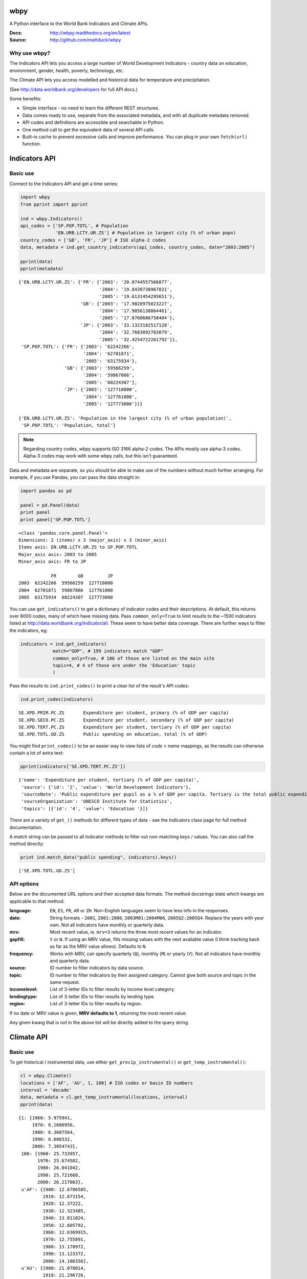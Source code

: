 wbpy
================================================================================

A Python interface to the World Bank Indicators and Climate APIs.

:Docs:      http://wbpy.readthedocs.org/en/latest
:Source:    http://github.com/mattduck/wbpy 

Why use wbpy?
-------------

The Indicators API lets you access a large number of World Development
Indicators - country data on education, environment, gender, health, poverty, 
technology, etc. 

The Climate API lets you access modelled and historical data for temperature
and precipitation. 

(See http://data.worldbank.org/developers for full API docs.)

Some benefits:

- Simple interface - no need to learn the different REST structures.
- Data comes ready to use, separate from the associated
  metadata, and with all duplicate metadata removed.
- API codes and definitions are accessible and searchable in Python.
- One method call to get the equivalent data of several API calls.
- Built-in cache to prevent excessive calls and improve performance. You can 
  plug in your own ``fetch(url)`` function.

Indicators API
================================================================================

Basic use
---------

Connect to the Indicators API and get a time series:

.. code-block:: python

    import wbpy
    from pprint import pprint
    
    ind = wbpy.Indicators()
    api_codes = ['SP.POP.TOTL', # Population
                 'EN.URB.LCTY.UR.ZS'] # Population in largest city (% of urban popn)
    country_codes = ['GB', 'FR', 'JP'] # ISO alpha-2 codes
    data, metadata = ind.get_country_indicators(api_codes, country_codes, date="2003:2005")
    
    pprint(data)
    pprint(metadata)

.. parsed-literal::

    {'EN.URB.LCTY.UR.ZS': {'FR': {'2003': '20.0744557566877',
                                  '2004': '19.8430730967831',
                                  '2005': '19.6131454295651'},
                           'GB': {'2003': '17.9028975023227',
                                  '2004': '17.9056138864461',
                                  '2005': '17.8760686758404'},
                           'JP': {'2003': '33.1323182517128',
                                  '2004': '32.7683892783879',
                                  '2005': '32.4254722261792'}},
     'SP.POP.TOTL': {'FR': {'2003': '62242266',
                            '2004': '62701871',
                            '2005': '63175934'},
                     'GB': {'2003': '59566259',
                            '2004': '59867866',
                            '2005': '60224307'},
                     'JP': {'2003': '127718000',
                            '2004': '127761000',
                            '2005': '127773000'}}}

    {'EN.URB.LCTY.UR.ZS': 'Population in the largest city (% of urban population)',
     'SP.POP.TOTL': 'Population, total'}

.. note:: 

    Regarding country codes, wbpy supports ISO 3166 alpha-2 codes. The 
    APIs mostly use alpha-3 codes. Alpha-3 codes may work with some wbpy calls, 
    but this isn't guaranteed. 

Data and metadata are separate, so you should be able to make use of the
numbers without much further arranging. For example, if you use Pandas, 
you can pass the data straight in:

.. code-block:: python

    import pandas as pd
    
    panel = pd.Panel(data)
    print panel
    print panel['SP.POP.TOTL']

.. parsed-literal::

    <class 'pandas.core.panel.Panel'>
    Dimensions: 2 (items) x 3 (major_axis) x 3 (minor_axis)
    Items axis: EN.URB.LCTY.UR.ZS to SP.POP.TOTL
    Major_axis axis: 2003 to 2005
    Minor_axis axis: FR to JP

                FR        GB         JP
    2003  62242266  59566259  127718000
    2004  62701871  59867866  127761000
    2005  63175934  60224307  127773000

You can use ``get_indicators()`` to get a dictionary of indicator codes and 
their descriptions. At default, this returns over 8000 codes, 
many of which
have missing data. Pass ``common_only=True`` to limit results to the ~1500 
indicators listed at http://data.worldbank.org/indicator/all. These seem to
have better data coverage. There are further ways to filter the indicators, eg:

.. code-block:: python

    indicators = ind.get_indicators(
                match="GDP", # 199 indicators match "GDP"
                common_only=True, # 106 of those are listed on the main site
                topic=4, # 4 of those are under the 'Education' topic
                )

Pass the results to ``ind.print_codes()`` to print a clear list of the result's 
API codes:

.. code-block:: python

    ind.print_codes(indicators)

.. parsed-literal::

    SE.XPD.PRIM.PC.ZS       Expenditure per student, primary (% of GDP per capita)
    SE.XPD.SECO.PC.ZS       Expenditure per student, secondary (% of GDP per capita)
    SE.XPD.TERT.PC.ZS       Expenditure per student, tertiary (% of GDP per capita)
    SE.XPD.TOTL.GD.ZS       Public spending on education, total (% of GDP)

You might find ``print_codes()`` to be an easier way to view lists of `code` > 
`name` mappings, as the results can otherwise contain a lot of extra text:

.. code:: python

    pprint(indicators['SE.XPD.TERT.PC.ZS'])

.. parsed-literal::

    {'name': 'Expenditure per student, tertiary (% of GDP per capita)',
     'source': {'id': '2', 'value': 'World Development Indicators'},
     'sourceNote': 'Public expenditure per pupil as a % of GDP per capita. Tertiary is the total public expenditure per student in tertiary education as a percentage of GDP per capita. Public expenditure (current and capital) includes government spending on educational institutions (both public and private), education administration as well as subsidies for private entities (students/households and other privates entities).',
     'sourceOrganization': 'UNESCO Institute for Statistics',
     'topics': [{'id': '4', 'value': 'Education '}]}

There are a variety of ``get_()`` methods for different types of data - see 
the Indicators class page for full method documentation.

A `match` string can be passed to all Indicator methods to filter out
non-matching keys / values. You can also call the method directly:
    
.. code-block:: python

    print ind.match_data("public spending", indicators).keys()

.. parsed-literal::

    ['SE.XPD.TOTL.GD.ZS']

API options
-----------

Below are the documented URL options and their accepted data formats. The
method docstrings state which kwargs are applicable to that method.

:language:      ``EN``, ``ES``, ``FR``, ``AR`` or ``ZH``. Non-English languages 
                seem to have less info in the responses.

:date:          String formats - ``2001``, ``2001:2006``, ``2003M01:2004M06``, 
                ``2005Q2:2005Q4``. Replace the years with your own. Not all
                indicators have monthly or quarterly data.

:mrv:           Most recent value, ie. ``mrv=3`` returns the three most recent 
                values for an indicator.

:gapfill:       ``Y`` or ``N``. If using an MRV value, fills missing values 
                with the next available value (I think tracking back as far as 
                the MRV value allows). Defaults to ``N``.

:frequency:     Works with MRV, can specify quarterly (``Q``), monthly (``M``) 
                or yearly (``Y``). Not all indicators have monthly and quarterly 
                data. 

:source:        ID number to filter indicators by data source.

:topic:         ID number to filter indicators by their assigned category. 
                Cannot give both source and topic in the same request.

:incomelevel:   List of 3-letter IDs to filter results by income level category.

:lendingtype:   List of 3-letter IDs to filter results by lending type. 

:region:        List of 3-letter IDs to filter results by region.

If no date or MRV value is given, **MRV defaults to 1**, returning the most recent
value.

Any given kwarg that is not in the above list will be directly added to the query
string.

Climate API
================================================================================

Basic use
---------

To get historical / instrumental data, use either
``get_precip_instrumental()`` or ``get_temp_instrumental()``:

.. code-block:: python

    cl = wbpy.Climate()
    locations = ['AF', 'AU', 1, 100] # ISO codes or basin ID numbers
    interval = 'decade' 
    data, metadata = cl.get_temp_instrumental(locations, interval)
    pprint(data)

.. parsed-literal::

    {1: {1960: 5.975941,
         1970: 6.1606956,
         1980: 6.3607564,
         1990: 6.600332,
         2000: 7.3054743},
     100: {1960: 25.733957,
           1970: 25.674582,
           1980: 26.041042,
           1990: 25.721668,
           2000: 26.217083},
     u'AF': {1900: 12.6786585,
             1910: 12.673154,
             1920: 12.37222,
             1930: 12.323485,
             1940: 13.011024,
             1950: 12.605792,
             1960: 12.6369915,
             1970: 12.755891,
             1980: 13.170972,
             1990: 13.123372,
             2000: 14.186356},
     u'AU': {1900: 21.078014,
             1910: 21.296726,
             1920: 21.158426,
             1930: 21.245909,
             1940: 21.04456,
             1950: 21.136906,
             1960: 21.263151,
             1970: 21.306032,
             1980: 21.633171,
             1990: 21.727072,
             2000: 21.741446}}

Unlike the Indicators API, the codes required to make calls are not accessible
via the Climate API itself. You can instead access codes and their definitions 
via ``self.definitions``:

.. code-block:: python

    pprint(cl.definitions)

.. parsed-literal::

    {'gcm': {'bccr_bcm2_0': 'BCM 2.0',
             'cccma_cgcm3_1': 'CGCM 3.1 (T47)',
             'cnrm_cm3': 'CNRM CM3',
             'csiro_mk3_5': 'CSIRO Mark 3.5',
             'ensemble': 'x Percentile values of all models together,  for both A2 and B1 scenarios',
             'gfdl_cm2_0': 'GFDL CM2.0',
             'gfdl_cm2_1': 'GFDL CM2.1',
             'ingv_echam4': 'ECHAM 4.6',
             'inmcm3_0': 'INMCM3.0',
             'ipsl_cm4': 'IPSL-CM4',
             'microc3_2_medres': 'MIROC 3.2 (medres)',
             'miub_echo_g': 'ECHO-G',
             'mpi_echam5': 'ECHAM5/MPI-OM',
             'mri_cgcm2_3_2a': 'MRI-CGCM2.3.2',
             'ukmo_hadcm3': 'UKMO HadCM3',
             'ukmo_hadgem1': 'UKMO HadGEM3'},
     'sres': {'a2': 'A2 Scenario', 'b1': 'B1 Scenario'},
     'stat': {'ppt_days': 'Number of days with precipitation > 0.2mm',
              'ppt_days10': 'Number of days with precipitation > 10mm',
              'ppt_days2': 'Number of days with precipitation > 2mm',
              'ppt_days90th': "Number of days with precipitation > the control period's 90th percentile",
              'ppt_dryspell': 'Average number of days between precipitation events',
              'ppt_means': 'Average daily precipitation',
              'tmax_days10th': "Number of days with max temperature below the control period's 10th percentile (cool days)",
              'tmax_days90th': "Number of days with max temperature above the control period's 90th percentile (hot days)",
              'tmax_means': 'Average daily maximum temperature, Celsius',
              'tmin_days0': 'Number of days with min temperature below 0 degrees Celsius',
              'tmin_days10th': "Number of days with min temperature below the control period's 10th percentile (cold nights)",
              'tmin_days90th': "Number of days with min temperature above the control period's 90th percentile (warm nights)",
              'tmin_means': 'Average daily minimum temperature, Celsius'},
     'type': {'aanom': 'Average annual change (anomaly)',
              'aavg': 'Annual average',
              'manom': 'Average monthly change (anomaly)',
              'mavg': 'Monthly average'}}

For full explanation of the data and associated models etc, see
http://data.worldbank.org/developers/climate-data-api.

To get modelled data, use either ``get_precip_modelled()`` or
``get_temp_modelled()``:

.. code-block:: python

    locations = ['GB']
    data_type = 'aavg' # Annual average
    gcm = ['gfdl_cm2_0', 'gfdl_cm2_1'] # Global circulation models
    data, metadata = cl.get_precip_modelled(data_type, locations, gcm=gcm)
    pprint(data)

.. parsed-literal::

    {'gfdl_cm2_0': {u'GB': {1920: 985.60836181616,
                            1940: 1034.72117187508,
                            1960: 1049.8378686535202,
                            1980: 1019.8750146478401,
                            (2020, 'a2'): 1040.8490454109601,
                            (2020, 'b1'): 1072.33289062412,
                            (2040, 'a2'): 1055.0401171875603,
                            (2040, 'b1'): 1052.9096655271999,
                            (2060, 'a2'): 1056.10354492244,
                            (2060, 'b1'): 1116.2015747062399,
                            (2080, 'a2'): 1069.82929443312,
                            (2080, 'b1'): 1085.8730541992}},
     'gfdl_cm2_1': {u'GB': {1920: 1089.28617675788,
                            1940: 1055.7995996091602,
                            1960: 1094.85248046824,
                            1980: 1084.5603759764,
                            (2020, 'a2'): 1080.23193359412,
                            (2020, 'b1'): 1109.94289550812,
                            (2040, 'a2'): 1101.4879687508,
                            (2040, 'b1'): 1110.5482983407198,
                            (2060, 'a2'): 1122.1576318364,
                            (2060, 'b1'): 1118.4096606452003,
                            (2080, 'a2'): 1095.0342724610005,
                            (2080, 'b1'): 1105.12718994264}}}

Each Climate API call requires some specific, irregular start date and end
date pairs in the URL. There aren't many of them, so wbpy always returns all 
possible dates. The metadata dictionary shows the start and 
end dates for your results:

.. code-block:: python

    pprint(metadata)

.. parsed-literal::

    {'dates': {1920: 1939,
               1940: 1959,
               1960: 1979,
               1980: 1999,
               2020: 2039,
               2040: 2059,
               2060: 2079,
               2080: 2099},
     'gcm': {'gfdl_cm2_0': 'GFDL CM2.0', 'gfdl_cm2_1': 'GFDL CM2.1'},
     'sres': {'a2': 'A2 Scenario', 'b1': 'B1 Scenario'},
     'stat': 'Precipitation (rainfall and assumed water equvialent) in millimeters',
     'type': 'Annual average'}

You can also get statistics that are derived from the modelled data. The GCM
value for these is fixed as 'ensemble':

.. code-block:: python

    stat = 'ppt_days10' # No. of days with precipitation > 10mm
    data_type = 'aanom' # Average annual change (anomaly)
    locations = ['GH', 'BA']
    data, metadata = cl.get_derived_stat(stat, data_type, locations)
    pprint(data)
    pprint(metadata)

.. parsed-literal::

    {('ensemble', 10): {u'BA': {(2046, 'a2'): -0.12631953259313333,
                                (2046, 'b1'): -0.063055552668361,
                                (2081, 'a2'): -0.25375003119299994,
                                (2081, 'b1'): -0.07243058531694001},
                        u'GH': {(2046, 'a2'): -0.8916320229564166,
                                (2046, 'b1'): -0.6130904344223334,
                                (2081, 'a2'): -1.6921528677137498,
                                (2081, 'b1'): -0.6577777924648583}},
     ('ensemble', 50): {u'BA': {(2046, 'a2'): 0.04583339889845,
                                (2046, 'b1'): 0.07222219804926668,
                                (2081, 'a2'): 0.007291714350416663,
                                (2081, 'b1'): 0.12187497814505},
                        u'GH': {(2046, 'a2'): 0.07343747183520166,
                                (2046, 'b1'): 0.07743045994240001,
                                (2081, 'a2'): 0.022743043295696666,
                                (2081, 'b1'): 0.133333288133125}},
     ('ensemble', 90): {u'BA': {(2046, 'a2'): 0.12159721056623334,
                                (2046, 'b1'): 0.1736110846200667,
                                (2081, 'a2'): 0.157777780046,
                                (2081, 'b1'): 0.2120138779281667},
                        u'GH': {(2046, 'a2'): 0.29857638726641667,
                                (2046, 'b1'): 0.24673612291600003,
                                (2081, 'a2'): 0.3521874782940833,
                                (2081, 'b1'): 0.47364581500483327}}}
    {'dates': {2046: 2065, 2081: 2100},
     'gcm': {'ensemble': 'x Percentile values of all models together,  for both A2 and B1 scenarios'},
     'sres': {'a2': 'A2 Scenario', 'b1': 'B1 Scenario'},
     'stat': 'Number of days with precipitation > 10mm',
     'type': 'Average annual change (anomaly)'}

.. note::

    The basin ID numbers (1-468) are mapped out in a PDF file which is linked at
    http://data.worldbank.org/developers/climate-data-api. There is no easy way 
    to show a text definition of the IDs, because there isn't one (and I'm not
    aware of these IDs being standardised or defined elsewhere).

.. note::

    The KML file calls for country and basin IDs are not currently supported. 
    If there is interest, this can be added.

.. note::

    There are no immediate plans to add the World Bank Finance and Project APIs.
    If there is interest, they can be added.

See the Climate class page for full method documentation.

Cache
================================================================================

The default cache function uses system temporary files. You can specify your own
when instantiating an ``Indicators`` or ``Climate`` object:

.. code-block:: python

    ind = wbpy.Indicators(cache=my_cache_func)
    cl = wbpy.Climate(cache=my_cache_func)

You can also point ``ind.fetch`` or ``cl.fetch`` to your function. The given 
function must take a url, and return the web page as a string.
